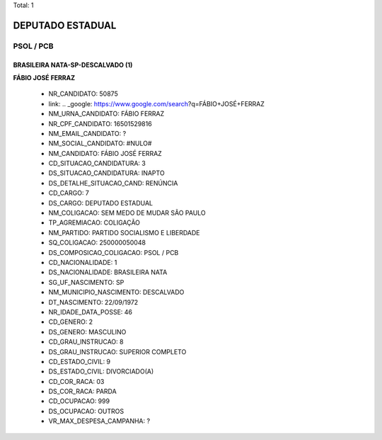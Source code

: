 Total: 1

DEPUTADO ESTADUAL
=================

PSOL / PCB
----------

BRASILEIRA NATA-SP-DESCALVADO (1)
.................................

**FÁBIO JOSÉ FERRAZ**

  - NR_CANDIDATO: 50875
  - link: .. _google: https://www.google.com/search?q=FÁBIO+JOSÉ+FERRAZ
  - NM_URNA_CANDIDATO: FÁBIO FERRAZ
  - NR_CPF_CANDIDATO: 16501529816
  - NM_EMAIL_CANDIDATO: ?
  - NM_SOCIAL_CANDIDATO: #NULO#
  - NM_CANDIDATO: FÁBIO JOSÉ FERRAZ
  - CD_SITUACAO_CANDIDATURA: 3
  - DS_SITUACAO_CANDIDATURA: INAPTO
  - DS_DETALHE_SITUACAO_CAND: RENÚNCIA
  - CD_CARGO: 7
  - DS_CARGO: DEPUTADO ESTADUAL
  - NM_COLIGACAO: SEM MEDO DE MUDAR SÃO PAULO
  - TP_AGREMIACAO: COLIGAÇÃO
  - NM_PARTIDO: PARTIDO SOCIALISMO E LIBERDADE
  - SQ_COLIGACAO: 250000050048
  - DS_COMPOSICAO_COLIGACAO: PSOL / PCB
  - CD_NACIONALIDADE: 1
  - DS_NACIONALIDADE: BRASILEIRA NATA
  - SG_UF_NASCIMENTO: SP
  - NM_MUNICIPIO_NASCIMENTO: DESCALVADO
  - DT_NASCIMENTO: 22/09/1972
  - NR_IDADE_DATA_POSSE: 46
  - CD_GENERO: 2
  - DS_GENERO: MASCULINO
  - CD_GRAU_INSTRUCAO: 8
  - DS_GRAU_INSTRUCAO: SUPERIOR COMPLETO
  - CD_ESTADO_CIVIL: 9
  - DS_ESTADO_CIVIL: DIVORCIADO(A)
  - CD_COR_RACA: 03
  - DS_COR_RACA: PARDA
  - CD_OCUPACAO: 999
  - DS_OCUPACAO: OUTROS
  - VR_MAX_DESPESA_CAMPANHA: ?

